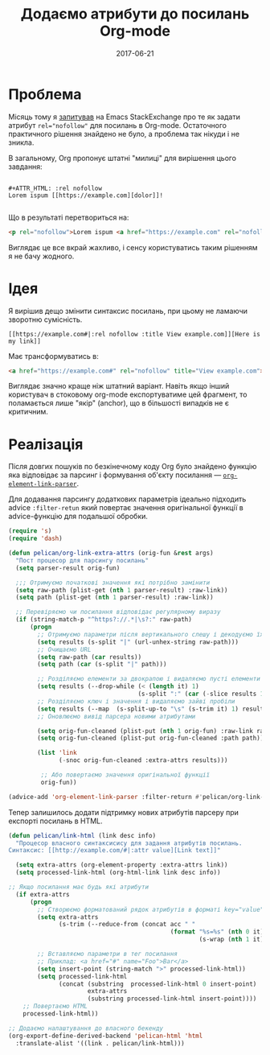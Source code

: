 #+TITLE: Додаємо атрибути до посилань Org-mode
#+CATEGORY: Emacs
#+DATE: 2017-06-21
#+PROPERTY: LANGUAGE uk
#+PROPERTY: TAGS emacs, elsip, org-mode, blogging
#+PROPERTY: IMAGE /images/org-extra-attrs.png
#+OPTIONS: toc:nil
#+OPTIONS: num:nil

* Проблема

Місяць тому я [[https://emacs.stackexchange.com/questions/32779/how-to-set-rel-nofollow-as-default-for-links-in-org-export-to-html|:rel%20noindex,nofollow][запитував]] на Emacs StackExchange про те як задати атрибут ~rel="nofollow"~ для
посилань в Org-mode. Остаточного практичного рішення знайдено не було, а проблема так нікуди і не
зникла.

В загальному, Org пропонує штатні "милиці" для вирішення цього завдання:

#+BEGIN_SRC 

#+ATTR_HTML: :rel nofollow
Lorem ispum [[https://example.com][dolor]]!

#+END_SRC

Що в результаті перетвориться на:

#+BEGIN_SRC html
<p rel="nofollow">Lorem ispum <a href="https://example.com" rel="nofollow">dolor</a>!</p>
#+END_SRC

Виглядає це все вкрай жахливо, і сенсу користуватись таким рішенням я не бачу жодного.

* Ідея

Я вирішив дещо змінити синтаксис посилань, при цьому не ламаючи зворотню сумісність.

#+BEGIN_SRC
[[https://example.com#|:rel nofollow :title View example.com]][Here is my link]]
#+END_SRC

Має трансформуватись в:

#+BEGIN_SRC html
<a href="https://example.com#" rel="nofollow" title="View example.com">Here is my link</a>
#+END_SRC

Виглядає значно краще ніж штатний варіант. Навіть якщо інший користувач в стоковому org-mode
експортуватиме цей фрагмент, то поламається лише "якір" (anchor), що в більшості випадків не є
критичним.

* Реалізація
Після довгих пошуків по безкінечному коду Org було знайдено функцію яка відповідає за парсинг і
формування об'єкту посилання --- [[https://github.com/jwiegley/org-mode/blob/433103fc5e5bb6d401e37707703a652683b859eb/lisp/org-element.el|:rel%20noindex,nofollow%20:title%20View%20org-element-link-parser%20source%20on%20Github][=org-element-link-parser=]].

Для додавання парсингу додаткових параметрів ідеально підходить advice =:filter-retun= який повертає
значення оригінальної функції в advice-функцію для подальшої обробки.

#+BEGIN_SRC emacs-lisp
(require 's)
(require 'dash)

(defun pelican/org-link-extra-attrs (orig-fun &rest args)
  "Пост процесор для парсингу посилань"
  (setq parser-result orig-fun)

  ;;; Отримуємо початкові значення які потрібно замінити
  (setq raw-path (plist-get (nth 1 parser-result) :raw-link))
  (setq path (plist-get (nth 1 parser-result) :raw-link))

  ;; Перевіряємо чи посилання відповідає регулярному виразу
  (if (string-match-p "^https?://.*|\s?:" raw-path)
      (progn
        ;; Отримуємо параметри після вертикального слешу і декодуємо їх
        (setq results (s-split "|" (url-unhex-string raw-path)))
        ;; Очищаємо URL
        (setq raw-path (car results))
        (setq path (car (s-split "|" path)))

        ;; Розділяємо елементи за двокрапою і видаляємо пусті елементи (якщо є)
        (setq results (--drop-while (< (length it) 1)
                                    (s-split ":" (car (-slice results 1)))))
        ;; Розділяємо ключ і значення і видаляємо зайві пробіли
        (setq results (--map  (s-split-up-to "\s" (s-trim it) 1) results))
        ;; Оновлюємо вивід парсера новими атрибутами

        (setq orig-fun-cleaned (plist-put (nth 1 orig-fun) :raw-link raw-path))
        (setq orig-fun-cleaned (plist-put orig-fun-cleaned :path path))

        (list 'link
              (-snoc orig-fun-cleaned :extra-attrs results)))

         ;; Або повертаємо значення оригінальної функції
         orig-fun))

(advice-add 'org-element-link-parser :filter-return #'pelican/org-link-extra-attrs)
#+END_SRC

Тепер залишилось додати підтримку нових атрибутів парсеру при експорті посилань в HTML.

#+BEGIN_SRC emacs-lisp
(defun pelican/link-html (link desc info)
  "Процесор власного синтаксисису для задання атрибутів посилань.
Синтаксис: [[http://example.com/#|:attr value][Link text]]"

  (setq extra-attrs (org-element-property :extra-attrs link))
  (setq processed-link-html (org-html-link link desc info))
  
;; Якщо посилання має будь які атрибути
  (if extra-attrs
      (progn
        ;; Створюємо форматований рядок атрибутів в форматі key="value"
        (setq extra-attrs
              (s-trim (--reduce-from (concat acc " "
                                             (format "%s=%s" (nth 0 it)
                                                     (s-wrap (nth 1 it)  "\""))) "" extra-attrs)))

        ;; Вставляємо параметри в тег посилання
        ;; Приклад: <a href="#" name="Foo">Bar</a>
        (setq insert-point (string-match ">" processed-link-html))
        (setq processed-link-html
              (concat (substring  processed-link-html 0 insert-point)
                      extra-attrs
                      (substring processed-link-html insert-point))))
    ;; Повертаємо HTML
    processed-link-html))

;; Додаємо налаштування до власного бекенду
(org-export-define-derived-backend 'pelican-html 'html
  :translate-alist '((link . pelican/link-html)))
#+END_SRC

